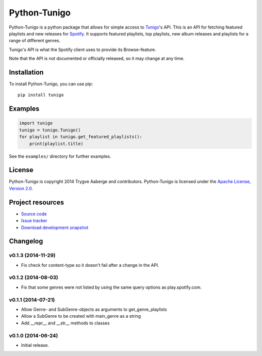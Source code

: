 *************
Python-Tunigo
*************

Python-Tunigo is a python package that allows for simple access to `Tunigo
<http://tunigo.com/>`_'s API. This is an API for fetching featured playlists and
new releases for `Spotify <https://www.spotify.com/>`_. It supports featured
playlists, top playlists, new album releases and playlists for a range of
different genres.

Tunigo's API is what the Spotify client uses to provide its Browse-feature.

Note that the API is not documented or officially released, so it may change at
any time.


Installation
============

To install Python-Tunigo, you can use pip::

    pip install tunigo


Examples
========

.. code-block:: python

    import tunigo
    tunigo = tunigo.Tunigo()
    for playlist in tunigo.get_featured_playlists():
        print(playlist.title)

See the ``examples/`` directory for further examples.


License
=======

Python-Tunigo is copyright 2014 Trygve Aaberge and contributors.
Python-Tunigo is licensed under the `Apache License, Version 2.0
<http://www.apache.org/licenses/LICENSE-2.0>`_.


Project resources
=================

- `Source code <https://github.com/trygveaa/python-tunigo>`_
- `Issue tracker <https://github.com/trygveaa/python-tunigo/issues>`_
- `Download development snapshot <https://github.com/trygveaa/python-tunigo/archive/master.tar.gz#egg=python-tunigo-dev>`_

.. image:: https://img.shields.io/pypi/v/tunigo.svg?style=flat
    :target: https://pypi.python.org/pypi/tunigo/
    :alt: Latest PyPI version

.. image:: https://img.shields.io/pypi/dm/tunigo.svg?style=flat
    :target: https://pypi.python.org/pypi/tunigo/
    :alt: Number of PyPI downloads

.. image:: https://img.shields.io/travis/trygveaa/python-tunigo/master.png?style=flat
    :target: https://travis-ci.org/trygveaa/python-tunigo
    :alt: Travis CI build status

.. image:: https://img.shields.io/coveralls/trygveaa/python-tunigo/master.svg?style=flat
   :target: https://coveralls.io/r/trygveaa/python-tunigo?branch=master
   :alt: Test coverage


Changelog
=========

v0.1.3 (2014-11-29)
-------------------

- Fix check for content-type so it doesn't fail after a change in the API.

v0.1.2 (2014-08-03)
-------------------

- Fix that some genres were not listed by using the same query options as
  play.spotify.com.

v0.1.1 (2014-07-21)
-------------------

- Allow Genre- and SubGenre-objects as arguments to get_genre_playlists
- Allow a SubGenre to be created with main_genre as a string
- Add __repr__ and __str__ methods to classes

v0.1.0 (2014-06-24)
-------------------

- Initial release.
